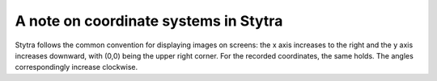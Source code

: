 A note on coordinate systems in Stytra
======================================

Stytra follows the common convention for displaying images on screens: the x axis increases to the right
and the y axis increases downward, with (0,0) being the upper right corner.
For the recorded coordinates, the same holds. The angles correspondingly increase clockwise.